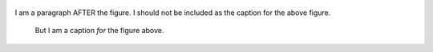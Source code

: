 .. figure:: images/logo.png
   :alt: Symfony Logo
   :width: 200px

I am a paragraph AFTER the figure. I should not be included as the
caption for the above figure.

.. figure:: images/logo.png

    But I am a caption *for* the figure above.

